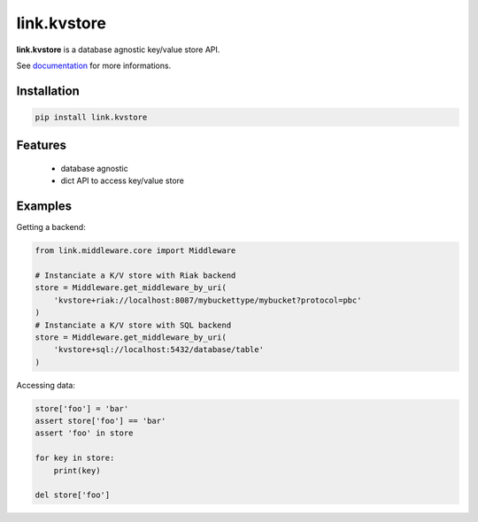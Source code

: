 link.kvstore
============

**link.kvstore** is a database agnostic key/value store API.

See documentation_ for more informations.

.. _documentation: https://linkkvstore.readthedocs.io

.. image:: https://img.shields.io/pypi/l/link.kvstore.svg?style=flat-square
   :target: https://pypi.python.org/pypi/link.kvstore/
   :alt: License

.. image:: https://img.shields.io/pypi/status/link.kvstore.svg?style=flat-square
   :target: https://pypi.python.org/pypi/link.kvstore/
   :alt: Development Status

.. image:: https://img.shields.io/pypi/v/link.kvstore.svg?style=flat-square
   :target: https://pypi.python.org/pypi/link.kvstore/
   :alt: Latest release

.. image:: https://img.shields.io/pypi/pyversions/link.kvstore.svg?style=flat-square
   :target: https://pypi.python.org/pypi/link.kvstore/
   :alt: Supported Python versions

.. image:: https://img.shields.io/pypi/implementation/link.kvstore.svg?style=flat-square
   :target: https://pypi.python.org/pypi/link.kvstore/
   :alt: Supported Python implementations

.. image:: https://img.shields.io/pypi/wheel/link.kvstore.svg?style=flat-square
   :target: https://travis-ci.org/linkdd/link.kvstore
   :alt: Download format

.. image:: https://travis-ci.org/linkdd/link.kvstore.svg?branch=master&style=flat-square
   :target: https://travis-ci.org/linkdd/link.kvstore
   :alt: Build status

.. image:: https://coveralls.io/repos/github/linkdd/link.kvstore/badge.svg?style=flat-square
   :target: https://coveralls.io/r/linkdd/link.kvstore
   :alt: Code test coverage

.. image:: https://img.shields.io/pypi/dm/link.kvstore.svg?style=flat-square
   :target: https://pypi.python.org/pypi/link.kvstore/
   :alt: Downloads

.. image:: https://landscape.io/github/linkdd/link.kvstore/master/landscape.svg?style=flat-square
   :target: https://landscape.io/github/linkdd/link.kvstore/master
   :alt: Code Health

.. image:: https://www.quantifiedcode.com/api/v1/project/1285968364df4253a82e3b1543c185e3/badge.svg
  :target: https://www.quantifiedcode.com/app/project/1285968364df4253a82e3b1543c185e3
  :alt: Code issues

Installation
------------

.. code-block:: text

   pip install link.kvstore

Features
--------

 * database agnostic
 * dict API to access key/value store

Examples
--------

Getting a backend:

.. code-block:: python

   from link.middleware.core import Middleware

   # Instanciate a K/V store with Riak backend
   store = Middleware.get_middleware_by_uri(
       'kvstore+riak://localhost:8087/mybuckettype/mybucket?protocol=pbc'
   )
   # Instanciate a K/V store with SQL backend
   store = Middleware.get_middleware_by_uri(
       'kvstore+sql://localhost:5432/database/table'
   )

Accessing data:

.. code-block:: python

   store['foo'] = 'bar'
   assert store['foo'] == 'bar'
   assert 'foo' in store

   for key in store:
       print(key)

   del store['foo']
